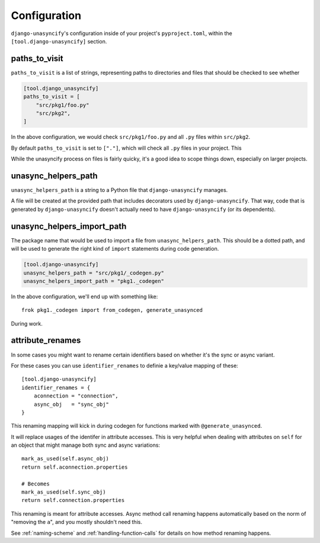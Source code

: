 Configuration
=============

``django-unasyncify``'s configuration inside of your project's ``pyproject.toml``, within the ``[tool.django-unasyncify]`` section.


paths_to_visit
--------------

``paths_to_visit`` is a list of strings, representing paths to directories and files that should be checked to see whether

.. code-block:: toml

    [tool.django_unasyncify]
    paths_to_visit = [
        "src/pkg1/foo.py"
        "src/pkg2",
    ]

In the above configuration, we would check ``src/pkg1/foo.py`` and all ``.py`` files within ``src/pkg2``.


By default ``paths_to_visit`` is set to ``["."]``, which will check all ``.py`` files in your project. This

While the unasyncify process on files is fairly quicky, it's a good idea to scope things down, especially on larger projects.

unasync_helpers_path
--------------------

``unasync_helpers_path`` is a string to a Python file that ``django-unasyncify`` manages.

A file will be created at the provided path that includes decorators used by ``django-unasyncify``. That way, code that is generated by ``django-unasyncify`` doesn't actually need to have ``django-unasyncify`` (or its dependents).


unasync_helpers_import_path
---------------------------

The package name that would be used to import a file from ``unasync_helpers_path``. This should be a dotted path, and will be used to generate the right kind of ``import`` statements during code generation.

.. code-block:: toml

    [tool.django-unasyncify]
    unasync_helpers_path = "src/pkg1/_codegen.py"
    unasync_helpers_import_path = "pkg1._codegen"


In the above configuration, we'll end up with something like::

    frok pkg1._codegen import from_codegen, generate_unasynced

During work.


attribute_renames
-----------------

In some cases you might want to rename certain identifiers based on whether it's the sync or async variant.

For these cases you can use ``identifier_renames`` to definie a key/value mapping of these::

    [tool.django-unasyncify]
    identifier_renames = {
        aconnection = "connection",
        async_obj   = "sync_obj"
    }

This renaming mapping will kick in during codegen for functions marked with ``@generate_unasynced``.

It will replace usages of the identifer in attribute accesses. This is very helpful when dealing with attributes on ``self`` for an object that might manage both sync and async variations::

  mark_as_used(self.async_obj)
  return self.aconnection.properties

  # Becomes
  mark_as_used(self.sync_obj)
  return self.connection.properties


This renaming is meant for attribute accesses. Async method call renaming happens automatically based on the norm of "removing the ``a``", and you mostly shouldn't need this.

See :ref:`naming-scheme` and :ref:`handling-function-calls` for details on how method renaming happens.
